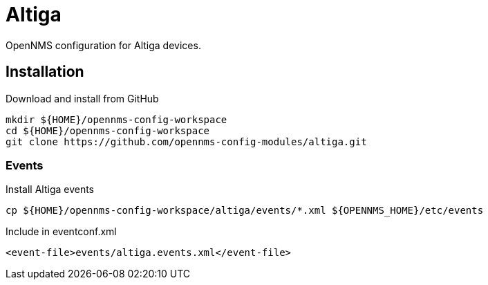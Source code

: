 = Altiga

OpenNMS configuration for Altiga devices.

== Installation

.Download and install from GitHub
[source, bash]
----
mkdir ${HOME}/opennms-config-workspace
cd ${HOME}/opennms-config-workspace
git clone https://github.com/opennms-config-modules/altiga.git
----

=== Events

.Install Altiga events
[source, bash]
----
cp ${HOME}/opennms-config-workspace/altiga/events/*.xml ${OPENNMS_HOME}/etc/events
----

.Include in eventconf.xml
[source, xml]
----
<event-file>events/altiga.events.xml</event-file>
----
